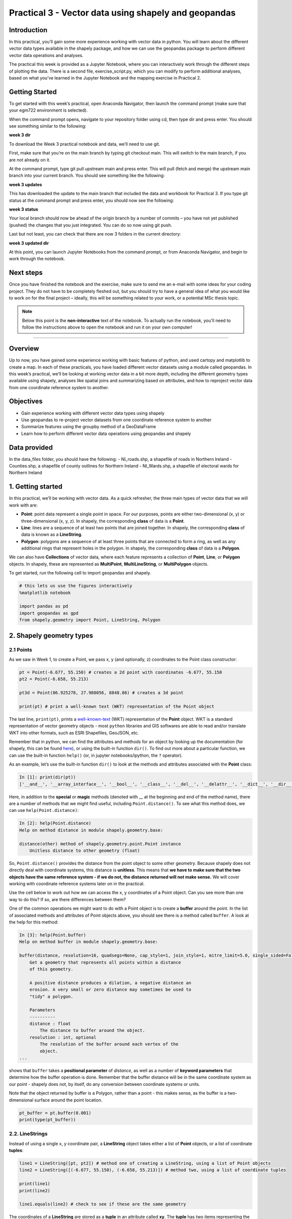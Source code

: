 Practical 3 - Vector data using shapely and geopandas
==================================================================

Introduction
------------

In this practical, you’ll gain some more experience working with vector data in python. You will learn about the different vector
data types available in the shapely package, and how we can use the geopandas package to perform different vector data
operations and analyses.

The practical this week is provided as a Jupyter Notebook, where you can interactively work through the different steps of
plotting the data. There is a second file, exercise_script.py, which you can modify to perform additional analyses, based on what
you’ve learned in the Jupyter Notebook and the mapping exercise in Practical 2.

Getting Started
---------------

To get started with this week’s practical, open Anaconda Navigator, then launch the command prompt (make sure that your
egm722 environment is selected).

When the command prompt opens, navigate to your repository folder using cd, then type dir and press enter. You should see
something similar to the following:

**week 3 dir**

To download the Week 3 practical notebook and data, we’ll need to use git.

First, make sure that you’re on the main branch by typing git checkout main. This will switch to the main branch, if you are not
already on it.

At the command prompt, type git pull upstream main and press enter. This will pull (fetch and merge) the upstream main
branch into your current branch. You should see something like the following:

**week 3 updates**

This has downloaded the update to the main branch that included the data and workbook for Practical 3. If you type git status at
the command prompt and press enter, you should now see the following:

**week 3 status**

Your local branch should now be ahead of the origin branch by a number of commits – you have not yet published (pushed) the
changes that you just integrated. You can do so now using git push.

Last but not least, you can check that there are now 3 folders in the current directory:

**week 3 updated dir**

At this point, you can launch Jupyter Notebooks from the command prompt, or from Anaconda Navigator, and begin to work
through the notebook.

Next steps
----------

Once you have finished the notebook and the exercise, make sure to send me an e-mail with some
ideas for your coding project. They do not have to be completely fleshed out, but you should try to have a general idea of what
you would like to work on for the final project – ideally, this will be something related to your work, or a potential MSc thesis
topic.

.. note::
    
    Below this point is the **non-interactive** text of the notebook. To actually run the notebook, you'll need to follow the instructions
    above to open the notebook and run it on your own computer!

....

Overview
--------

Up to now, you have gained some experience working with basic features
of python, and used cartopy and matplotlib to create a map. In each of
these practicals, you have loaded different vector datasets using a
module called geopandas. In this week’s practical, we’ll be looking at
working vector data in a bit more depth, including the different
geometry types available using shapely, analyses like spatial joins and
summarizing based on attributes, and how to reproject vector data from
one coordinate reference system to another.

Objectives
----------

-  Gain experience working with different vector data types using
   shapely
-  Use geopandas to re-project vector datasets from one coordinate
   reference system to another
-  Summarize features using the groupby method of a GeoDataFrame
-  Learn how to perform different vector data operations using geopandas
   and shapely

Data provided
-------------

In the data_files folder, you should have the following: - NI_roads.shp,
a shapefile of roads in Northern Ireland - Counties.shp, a shapefile of
county outlines for Northern Ireland - NI_Wards.shp, a shapefile of
electoral wards for Northern Ireland

1. Getting started
------------------

In this practical, we’ll be working with vector data. As a quick
refresher, the three main types of vector data that we will work with
are:

-  **Point**: point data represent a single point in space. For our
   purposes, points are either two-dimensional (x, y) or
   three-dimensional (x, y, z). In shapely, the corresponding **class**
   of data is a **Point**.
-  **Line**: lines are a sequence of at least two points that are joined
   together. In shapely, the corresponding **class** of data is known as
   a **LineString**.
-  **Polygon**: polygons are a sequence of at least three points that
   are connected to form a ring, as well as any additional rings that
   represent holes in the polygon. In shapely, the corresponding
   **class** of data is a **Polygon**.

We can also have **Collections** of vector data, where each feature
represents a collection of **Point**, **Line**, or **Polygon** objects.
In shapely, these are represented as **MultiPoint**,
**MultiLineString**, or **MultiPolygon** objects.

To get started, run the following cell to import geopandas and shapely.

.. code:: ipython3

    # this lets us use the figures interactively
    %matplotlib notebook
    
    import pandas as pd
    import geopandas as gpd
    from shapely.geometry import Point, LineString, Polygon

2. Shapely geometry types
-------------------------

2.1 Points
~~~~~~~~~~

As we saw in Week 1, to create a Point, we pass x, y (and optionally, z)
coordinates to the Point class constructor:

.. code:: ipython3

    pt = Point(-6.677, 55.150) # creates a 2d point with coordinates -6.677, 55.150
    pt2 = Point(-6.658, 55.213)
    
    pt3d = Point(86.925278, 27.988056, 8848.86) # creates a 3d point
    
    print(pt) # print a well-known text (WKT) representation of the Point object

The last line, ``print(pt)``, prints a
`well-known-text <https://en.wikipedia.org/wiki/Well-known_text_representation_of_geometry>`__
(WKT) representation of the **Point** object. WKT is a standard
representation of vector geometry objects - most ``python`` libraries
and GIS softwares are able to read and/or translate WKT into other
formats, such as ESRI Shapefiles, GeoJSON, etc.

Remember that in python, we can find the attributes and methods for an
object by looking up the documentation (for shapely, this can be found
`here <https://shapely.readthedocs.io/en/stable/manual.html>`__), or
using the built-in function ``dir()``. To find out more about a
particular function, we can use the built-in function ``help()`` (or, in
jupyter notebooks/ipython, the ``?`` operator).

As an example, let’s use the built-in function ``dir()`` to look at the
methods and attributes associated with the **Point** class:

.. code:: python

   In [1]: print(dir(pt))
   ['__and__', '__array_interface__', '__bool__', '__class__', '__del__', '__delattr__', '__dict__', '__dir__', '__doc__', '__eq__', '__format__', '__ge__', '__geo_interface__', '__geom__', '__getattribute__', '__gt__', '__hash__', '__init__', '__init_subclass__', '__le__', '__lt__', '__module__', '__ne__', '__new__', '__nonzero__', '__or__', '__p__', '__reduce__', '__reduce_ex__', '__repr__', '__setattr__', '__setstate__', '__sizeof__', '__str__', '__sub__', '__subclasshook__', '__weakref__', '__xor__', '_crs', '_ctypes_data', '_geom', '_get_coords', '_is_empty', '_lgeos', '_ndim', '_other_owned', '_repr_svg_', '_set_coords', 'almost_equals', 'area', 'array_interface', 'array_interface_base', 'boundary', 'bounds', 'buffer', 'centroid', 'contains', 'convex_hull', 'coords', 'covers', 'crosses', 'ctypes', 'difference', 'disjoint', 'distance', 'empty', 'envelope', 'equals', 'equals_exact', 'geom_type', 'geometryType', 'has_z', 'hausdorff_distance', 'impl', 'interpolate', 'intersection', 'intersects', 'is_closed', 'is_empty', 'is_ring', 'is_simple', 'is_valid', 'length', 'minimum_clearance', 'minimum_rotated_rectangle', 'overlaps', 'project', 'relate', 'relate_pattern', 'representative_point', 'simplify', 'svg', 'symmetric_difference', 'to_wkb', 'to_wkt', 'touches', 'type', 'union', 'within', 'wkb', 'wkb_hex', 'wkt', 'x', 'xy', 'y', 'z']

Here, in addition to the **special** or **magic** methods (denoted with
\_\_ at the beginning and end of the method name), there are a number of
methods that we might find useful, including ``Point.distance()``. To
see what this method does, we can use ``help(Point.distance)``:

.. code:: python

   In [2]: help(Point.distance)
   Help on method distance in module shapely.geometry.base:

   distance(other) method of shapely.geometry.point.Point instance
       Unitless distance to other geometry (float)

So, ``Point.distance()`` provides the distance from the point object to
some other geometry. Because shapely does not directly deal with
coordinate systems, this distance is **unitless**. This means that **we
have to make sure that the two objects have the same reference system -
if we do not, the distance returned will not make sense.** We will cover
working with coordinate reference systems later on in the practical.

Use the cell below to work out how we can access the x, y coordinates of
a Point object. Can you see more than one way to do this? If so, are
there differences between them?


One of the common operations we might want to do with a Point object is
to create a **buffer** around the point. In the list of associated
methods and attributes of Point objects above, you should see there is a
method called ``buffer``. A look at the help for this method:

.. code:: python

   In [3]: help(Point.buffer)
   Help on method buffer in module shapely.geometry.base:

   buffer(distance, resolution=16, quadsegs=None, cap_style=1, join_style=1, mitre_limit=5.0, single_sided=False) method of shapely.geometry.point.Point instance
       Get a geometry that represents all points within a distance
       of this geometry.
       
       A positive distance produces a dilation, a negative distance an
       erosion. A very small or zero distance may sometimes be used to
       "tidy" a polygon.
       
       Parameters
       ----------
       distance : float
           The distance to buffer around the object.
       resolution : int, optional
           The resolution of the buffer around each vertex of the
           object.
   ...

shows that ``buffer`` takes a **positional parameter** of *distance*, as
well as a number of **keyword parameters** that determine how the buffer
operation is done. Remember that the buffer distance will be in the same
coordinate system as our point - shapely does not, by itself, do any
conversion between coordinate systems or units.

Note that the object returned by buffer is a Polygon, rather than a
point - this makes sense, as the buffer is a two-dimensional surface
around the point location.

.. code:: ipython3

    pt_buffer = pt.buffer(0.001)
    print(type(pt_buffer))

2.2. LineStrings
~~~~~~~~~~~~~~~~

Instead of using a single x, y coordinate pair, a **LineString** object
takes either a list of **Point** objects, or a list of coordinate
**tuples**:

.. code:: ipython3

    line1 = LineString([pt, pt2]) # method one of creating a LineString, using a list of Point objects
    line2 = LineString([(-6.677, 55.150), (-6.658, 55.213)]) # method two, using a list of coordinate tuples
    
    print(line1)
    print(line2)
    
    line1.equals(line2) # check to see if these are the same geometry

The coordinates of a **LineString** are stored as a **tuple** in an
attribute called **xy**. The **tuple** has two items representing the X
and Y coordinate values. If we want the x and y coordinates as separate
variables, we can access them using their respective indices:

.. code:: python

   In [4]: x = line1.xy[0]
   In [5]: y = line1.xy[1]

We can also combine this using **tuple assignment**, or **unpacking**,
which assigns values from a **tuple** on the right-hand side of the
assignment to a comma-separated grouping of variables on the left-hand
side:

.. code:: ipython3

    x, y = line1.xy
    
    print(x)
    print(y)

**LineString** objects have a number of the same methods that **Point**
objects do, including ``buffer`` and ``distance``. **LineString**
objects also have a ``length`` (just like with distance, it is
**unitless**):

.. code:: ipython3

    print(line1.length)

We can also find the ``centroid`` (center) of the **LineString**:

.. code:: ipython3

    center = line1.centroid # get the centerpoint of the line
    print(line1.centroid)

The last two methods of **LineString** objects that we will explore for
now are ``project`` and ``interpolate``:

.. code:: python

   In [6]: help(LineString.project)
   Help on function project in module shapely.geometry.base:

   project(self, other, normalized=False)
       Returns the distance along this geometry to a point nearest the
       specified point
       
       If the normalized arg is True, return the distance normalized to the
       length of the linear geometry.

So ``project`` returns the distance along the **LineString** that comes
closest to the **Point** (or other object). ``interpolate``, on the
other hand, does something a bit different:

.. code:: python

   In [7]: help(LineString.interpolate)
   Help on function interpolate in module shapely.geometry.base:

   interpolate(self, distance, normalized=False)
       Return a point at the specified distance along a linear geometry
       
       Negative length values are taken as measured in the reverse
       direction from the end of the geometry. Out-of-range index
       values are handled by clamping them to the valid range of values.
       If the normalized arg is True, the distance will be interpreted as a
       fraction of the geometry's length.

it returns the point along the line at a specified distance; the
distance can be in the units of the **LineString**\ ’s coordinates
(``normalized=False``), or it can be as a fraction of the total length
of the **LineString** (``normalized=True``).

.. code:: ipython3

    line1.project(center) / line1.length # check to see how far along the line our centerpoint is
    
    print(center)
    print(line1.interpolate(0.5, normalized=True))

2.3. Polygons
~~~~~~~~~~~~~

The last basic geometry type we will look at in this practical are
**Polygon** objects. Similar to **LineString** objects, we can create a
**Polygon** object using a list of coordinate pairs, or a list of
**Point** objects:

.. code:: ipython3

    poly1 = Polygon([(-6.677, 55.150), (-6.658, 55.213), (-6.722, 55.189)])
    poly2 = Polygon([pt, pt2, Point(-6.722, 55.189)])
    
    print(poly1) # print a well
    print(poly2)
    print(poly1.equals(poly2))

Note that even though we only passed three **Point** objects (or
coordinate pairs) to the **Polygon** constructor, the **Polygon** has
four vertices, with the first and last vertex being the same - this is
because the **Polygon** exterior is *closed*. Note also the double
parentheses - this is because a **Polygon** potentially has two sets of
coordinates - the *Shell*, or *exterior*, and *holes*, or *interiors*.
To create a **Polygon** with a hole in it, we would need to pass a list
of coordinates that describe the *holes*:

.. code:: ipython3

    polygon_with_hole = Polygon(shell=[(-6.677, 55.150), (-6.658, 55.213), (-6.722, 55.189)],
                                holes=[[(-6.684, 55.168), (-6.704, 55.187), (-6.672, 55.196)]]) # note the double brackets
    
    print(polygon_with_hole)

Note the double brackets in the ``holes`` keyword argument - this is
necessary, because ``holes`` is expecting a sequence of coordinate
sequences that describe the *holes* - effectively, a list of **Polygon**
shells.

Accessing the coordinates of a **Polygon** object is a little more
complicated than it is for **Point** and **LineString** objects - this
is because **Polygon** objects have two sets of coordinates, the
exterior (*shell*) and interior (*holes*). But, the ``exterior``
attribute of the **Polygon** is just a **LinearRing** (a special case of
**LineString** where the first and last coordinates are the same), and
the ``interiors`` attribute is an **InteriorRingSequence** (basically, a
collection of **LinearRings** that have to obey `additional
rules <https://shapely.readthedocs.io/en/stable/manual.html#polygons>`__):

.. code:: ipython3

    print(polygon_with_hole.exterior) # this is a single LinearRing
    for lr in polygon_with_hole.interiors: # this is potentially multiple LinearRing objects
        print(lr)

**Polygon** objects have nonzero ``area`` and non-zero ``length``
(perimeter) - as with the equivalent attributes for **Point** and
**LineString** objects, these are **unitless**. **Polygon** objects also
have a ``centroid``, and we can bound the geometry using *either* the
minimum bounding box parallel to the coordinate axes (``envelope``), or
a rotated minimum bounding box (``minimum_rotated_rectangle``):

.. code:: ipython3

    print('perimeter: ', poly1.length) # print the perimeter
    print('area: ', poly1.area) # print the area
    print('centroid: ', poly1.centroid) # get the centerpoint of the rectangle
    print('bounding coordinates: ', poly1.bounds) # get the minimum x, minimum y, maximum x, maximum y coordinates
    print('bounding box: ', poly1.envelope) # get the minimum bounding rectangle of the polygon, parallel to the coordinate axes
    print('rotated bounding box: ', poly1.minimum_rotated_rectangle) # get the smallest possible rectangle that covers the polygon

There are a number of additional methods that we will cover more as we
continue through the practicals - for now, this should be enough to give
an idea for how these geometry objects work.

2.4 Interactions between geometry objects
~~~~~~~~~~~~~~~~~~~~~~~~~~~~~~~~~~~~~~~~~

``shapely`` also provides a number of methods that we can use to check
the spatial relationship between different objects. For example, the
following code shows how we can use the ``contains``
`method <https://shapely.readthedocs.io/en/stable/manual.html#object.contains>`__
of a shapely geometry object to see whether a **Point** (or other
geometry) is located fully within the object:

.. code:: ipython3

    poly = Polygon([(0, 0), (2, 0), (2, 3), (0, 3)])
    pt1 = Point(0, -0.1)
    pt2 = Point(1, 1)
    
    print(poly.contains(pt1))
    print(poly.contains(pt2))

We can also check to see whether two geometry objects
`intersect <https://shapely.readthedocs.io/en/stable/manual.html#object.intersects>`__
using the ``intersects`` method. To actually get the intersection of the
two geometries, we use the ``intersection`` method, which returns the
geometry of the intersection (whether this is a **Point**, a
**LineString**, a **Polygon**, or a mixed collection of geometries
depends on the geometries and how they intersect):

.. code:: ipython3

    line1 = LineString([(0, 0), (1, 1)])
    line2 = LineString([(0, 1), (1, 0)])
    
    print(line1.intersects(line2)) # intersects() returns True if the geometries touch/intersect/overlap, False otherwise
    print(line1.intersects(poly))
    print(line1.intersection(line2)) # if the geometries intersect, this will be the Point(s) of intersection

There are a number of other methods provided by ``shapely`` that we can
use to determine the relationship between geometry objects, including
``touches``, ``within``, and ``overlaps``. Have a look at the full list
from the `shapely user
manual <https://shapely.readthedocs.io/en/stable/manual.html>`__ to see
the rest.

3. geopandas GeoDataFrames
--------------------------

We have used geopandas in the past two practicals to read provided
shapefiles and work with the data they contain - in Practical 1, we
translated a comma-separated variable (CSV) file into a shapefile, and
in Practical 2, we read shapefile data and plotted it on a map using
``cartopy``.

This week, we will extend this introduction to look at how we can use
geopandas to do various GIS analyses, such as spatial joins and clipping
operations, as well as projecting from one coordinate reference system
to another.

To begin, load the **NI_roads** dataset from the **data_files** folder
and print the **header** (first 5 lines of the **GeoDataFrame**):

.. code:: ipython3

    roads = gpd.read_file('data_files/NI_roads.shp')
    print(roads.head())

So this dataset has three columns: **SURVEY**, **Road_class**, and
**geometry**. Note that each of the geometries is a **LineString**
object, which means…

3.1 Coordinate reference systems using PROJ
~~~~~~~~~~~~~~~~~~~~~~~~~~~~~~~~~~~~~~~~~~~

To start with, let’s see if we can figure out how many kilometers of
motorway are represented in the dataset - i.e., the sum of the length of
all of the **LineString** objects that have the attribute *MOTORWAY*.
First, Let’s check what the coordinate reference system (CRS) of our
**GeoDataFrame** is, using the ``crs`` attribute:

.. code:: ipython3

    roads.crs

So this dataset has a *Geographic* coordinate reference system,
**EPSG:4326**. EPSG codes (originally organized by the European
Petroleum Survey Group) are a common way of working with coordinate
reference systems. Each CRS in the `EPSG
registry <https://epsg.org/home.html>`__ has a unique code and standard
well-known text representation.

The ``crs`` attribute of the **GeoDataFrame** is actually a
**pyproj.CRS** object.
`pyproj <https://pyproj4.github.io/pyproj/stable/>`__ is a python
interface to the `PROJ <https://proj.org/>`__ library, which is a
software for transforming geospatial coordinates from one CRS to
another.

Each **pyproj.CRS** object provides a number of methods for converting
to different formats, including well-known text, EPSG codes, JavaScript
Object Notation (JSON), and PROJ string (i.e.,
``'+proj=longlat +datum=WGS84 +no_defs +type=crs'``).

Because this is a *Geographic* CRS, the length information provided by
``LineString.length`` will also be in geographic units, which doesn’t
really make sense for us - we first have to convert the **GeoDataFrame**
to a different CRS. To do this, we can use the method ``to_crs``:
::

   In [8]: help(roads.to_crs)
   Help on method to_crs in module geopandas.geodataframe:

   to_crs(crs=None, epsg=None, inplace=False) method of geopandas.geodataframe.GeoDataFrame instance
       Transform geometries to a new coordinate reference system.
       
       Transform all geometries in an active geometry column to a different coordinate
       reference system.  The ``crs`` attribute on the current GeoSeries must
       be set.  Either ``crs`` or ``epsg`` may be specified for output.
       
       This method will transform all points in all objects. It has no notion
       or projecting entire geometries.  All segments joining points are
       assumed to be lines in the current projection, not geodesics. Objects
       crossing the dateline (or other projection boundary) will have
       undesirable behavior.

So, to transform the **GeoDataFrame** to a different CRS, we have to
provide either a CRS or an EPSG code. We can also choose to do this in
place (``inplace=True``), or assign the output to a new **GeoDataFrame**
object (``inplace=False``). Let’s transform the **GeoDataFrame** to
Irish Transverse Mercator, and assign the output to a new variable,
**roads_itm**.

Using the search function on the\ `EPSG
registry <https://epsg.org/search/by-name>`__\ , or using an internet
search, look up the EPSG code for the Irish Transverse Mercator CRS and
enter it in the method call below:

.. code:: ipython3

    roads_itm = roads.to_crs(epsg=)
    
    print(roads_itm.head())

Note that only the **geometry** column has changed - instead of
geographic coordinates (e.g., (-6.21243, 54.48706)), the points in each
**LineString** should be in a projected CRS (e.g., (715821.764,
861315.722)). Now, when we access the ``length`` attributes of our
**LineString** objects, the units will be in meters (the same units as
our CRS).

3.2 Summarizing data using geopandas
~~~~~~~~~~~~~~~~~~~~~~~~~~~~~~~~~~~~

So that’s the first part of our problem solved - our coordinates are in
meters, and the lengths will be as well. The next step is to select all
of the features that correspond to Motorways and sum the lengths. We saw
an example of this in Practical 1 - we can slice the **GeoDataFrame** by
returning all of the rows where ``'Road_class' == 'MOTORWAY'``:

.. code:: ipython3

    roads_itm[roads_itm['Road_class'] == 'MOTORWAY']

But first, we might want to add a column to our **GeoDataFrame** that
contains the ``length`` of each of the features. To do this, we can
*iterate* over the rows of the **GeoDataFrame** using the ``iterrows``
method:
::

   In [9]: help(roads_itm.iterrows)
   Iterate over DataFrame rows as (index, Series) pairs.

   Yields
   ------
   index : label or tuple of label
       The index of the row. A tuple for a `MultiIndex`.
   data : Series
       The data of the row as a Series.
   ...

Because ``iterrows`` returns an (index, Series) pair at each step, we
use **tuple assignment** in our ``for`` loop. This gives us two
variables, ``i`` and ``row``, which we can use in the ``for`` loop.
``i`` corresponds to the ``index`` of the ``row``, while ``row``
corresponds to the actual data of the ``row``, with each of the columns
that the full **GeoDataFrame** has.

We can access each column in the same way that we do for the full
**GeoDataFrame** - either ``row[column]`` or ``row.column``. We can
assign a new column in the original **GeoDataFrame** using the ``.loc``
`property <https://pandas.pydata.org/pandas-docs/stable/reference/api/pandas.DataFrame.loc.html>`__,
which uses either a *label* or a **Boolean array** to index the
**GeoDataFrame**. So the line below,

.. code:: python

   roads_itm.loc[i, 'Length'] = row['geometry'].length

assigns the ``length`` property of the row’s geometry to a new column,
**Length**, at the corresponding index. Putting it all together, it
looks like this:

.. code:: ipython3

    for i, row in roads_itm.iterrows(): # iterate over each row in the GeoDataFrame
        roads_itm.loc[i, 'Length'] = row['geometry'].length # assign the row's geometry length to a new column, Length
        
    print(roads_itm.head()) # print the updated GeoDataFrame to see the changes

Finally, we can subset our **GeoDataFrame** to select only *MOTORWAY*
features, and sum their length:

.. code:: ipython3

    sum_roads = roads_itm['Length'].sum()
    sum_motorway = roads_itm[roads_itm['Road_class'] == 'MOTORWAY']['Length'].sum()
    print('{:.2f} total m of roads'.format(sum_roads))
    print('{:.2f} total m of motorway'.format(sum_motorway))

In the cell above, look at the ``print`` function argument:

.. code:: python

   print('{:.2f} total m of motorway'.format(sum_motorway))

Here, we use the ``format`` `string
method <https://docs.python.org/3.8/library/string.html#format-string-syntax>`__
and curly braces ({ }) to insert the value of our ``sum_motorway``
variable. Note that within the curly braces, there is a *format
specification* - rather than printing the string in an unformatted way
(which would contain a lot of extra decimal places), we can tell the
``format`` method to clean up the output using ``:`` and a `format
specification <https://docs.python.org/3.8/library/string.html#formatspec>`__.
In this case, ``.2f`` tells the ``format`` method format the number to
have 2 places after the decimal.

Let’s say now that we want to find the sum of all of the different road
classes in our dataset. We could, of course, repeat the exercise above
for each of the different values of *Road_class*. But, **pandas** (and
by extension, **geopandas**) provide a nicer way to summarize data based
on certain properties: the ``groupby``
`method <https://pandas.pydata.org/pandas-docs/stable/reference/api/pandas.DataFrame.groupby.html>`__.
The ``groupby`` method returns an object that contains information about
the groups; to see different properties, we can call methods like
``mean``, ``median``, ``sum``, etc.

If we want to summarize our dataset by *Road_class* and find the ``sum``
of the *Length* of each group, then, it would like this:

.. code:: ipython3

    roads_itm.groupby(['Road_class'])['Length'].sum() / 1000 # convert to km

The ``groupby`` method returns a **GeoDataFrame**, which we can then
index to return a single column, *Length*. As this is a numeric column,
we can also use arithmetic on it to divide by a conversion factor. The
``groupby`` method is a very useful way to quickly summarize a
**DataFrame** (or a **GeoDataFrame** - remember that this is a **child**
class of **DataFrame**).

4. Spatial data operations using geopandas and shapely
------------------------------------------------------

Oftentimes in GIS analysis, we want to summarize our data spatially, as
well as thematically. In this section, we will be looking at two
examples of this kind of analysis: first, using a `spatial
join <https://gisgeography.com/spatial-join/>`__, and second, using a
clipping operation.

The cell below will load the Counties shapefile in **data_files** and
test whether the CRS of the ``counties`` **GeoDataFrame** is the same as
the CRS of the ``roads_itm`` **GeoDataFrame**. Remember that the
**shapely** geometry objects in the **GeoDataFrame** don’t have any
inherent information about the CRS of the object. So, in order to
perform operations like a spatial join, we have to first ensure that the
two **GeoDataFrame** objects have the same CRS.

If, when you first load the shapefile, the test below returns False,
write a line of code that will ensure that the test returns True.

.. code:: ipython3

    counties = gpd.read_file('data_files/Counties.shp') # load the Counties shapefile
    # your line of code might go here.
    print(counties.crs == roads_itm.crs) # test if the crs is the same for roads_itm and counties.

Now that the two **GeoDataFrame** objects have the same CRS, we can
proceed with the spatial join using ``gpd.sjoin``:

.. code:: ipython3

    join = gpd.sjoin(counties, roads_itm, how='inner', lsuffix='left', rsuffix='right') # perform the spatial join
    join # show the joined table

Now, we can see that our table has additional columns - we have the
unnamed *index*, *COUNTY_ID*, *CountyName*, *Area_SqKM*, *OBJECTID*, and
*geometry* from the ``counties`` **GeoDataFrame**, and *index_right*
(because it has the same name as *index* in the left **GeoDataFrame**),
*SURVEY*, *Road_class*, and *Length* from the ``roads_itm``
**GeoDataFrame**.

Like we did with ``roads_itm``, we can again summarize our
**GeoDataFrame** using ``groupby``; this time, we’ll use the
*CountyName* property to see the total length of roads by each county,
and by *Road_class*:

.. code:: ipython3

    join_total = join['Length'].sum() # find the total length of roads in the join GeoDataFrame
    print(join.groupby(['CountyName', 'Road_class'])['Length'].sum() / 1000) # summarize the road lengths by CountyName, Road_class
    
    print(sum_roads / join_total) # check that the total length of roads is the same between both GeoDataFrames; this should be 1.

We can see that the total length of roads is **not** the same in both
**GeoDataFrame** objects - our ``join`` **GeoDataFrame** has somehow
increased the length of roads.

In reality, what has happened here is that we have double-counted any
road feature that is located in multiple counties - you can also see
this by comparing the total number of objects in the ``join``
**GeoDataFrame** and the ``roads_itm`` **GeoDataFrame**. Obviously, we
don’t want to double-count roads - to get around this, we can use the
``gpd.clip`` method to clip ``roads_itm`` to each of the county
boundaries in the ``counties`` **GeoDataFrame**:
::

   In [10]: help(gpd.clip)
   Help on function clip in module geopandas.tools.clip:

   clip(gdf, mask, keep_geom_type=False)
       Clip points, lines, or polygon geometries to the mask extent.
       
       Both layers must be in the same Coordinate Reference System (CRS).
       The `gdf` will be clipped to the full extent of the clip object.
       
       If there are multiple polygons in mask, data from `gdf` will be
       clipped to the total boundary of all polygons in mask.
   ...

But, we have to do this for each of the boundaries - ``gpd.clip`` will
take the total boundary for the **GeoDataFrame** if there are multiple
**Polygon** objects. Using a ``for`` loop to loop over the ``counties``
**GeoDataFrame**, we can clip ``roads_itm`` to each county, and combine
the results in another **GeoDataFrame**:

.. code:: ipython3

    clipped = [] # initialize an empty list
    for county in counties['CountyName'].unique():
        tmp_clip = gpd.clip(roads_itm, counties[counties['CountyName'] == county]) # clip the roads by county border
        for i, row in tmp_clip.iterrows():
            tmp_clip.loc[i, 'Length'] = row['geometry'].length # we have to update the length for any clipped roads
            tmp_clip.loc[i, 'CountyName'] = county # set the county name for each road feature    
        clipped.append(tmp_clip) # add the clipped GeoDataFrame to the 
    
    # pandas has a function, concat, which will combine (concatenate) a list of DataFrames (or GeoDataFrames)
    # we can then create a GeoDataFrame from the combined DataFrame, as the combined DataFrame will have a geometry column.
    clipped_gdf = gpd.GeoDataFrame(pd.concat(clipped))
    clip_total = clipped_gdf['Length'].sum()
    
    sum_roads / clip_total # check that the total length of roads is the same between both GeoDataFrames; this should be close to 1.

So we don’t have perfect overlap, but this has more to do with the fact
that there isn’t perfect overlap between the ``counties`` boundary and
the ``roads`` features - there are a good number of places where the
roads extend beyond the boundary. To fix this, we could first clip
``roads_itm`` to the entire ``counties`` **GeoDataFrame**, which would
eliminate these extraneous stretches of road. For now, though, agrement
to within .01% is acceptable for our purposes - much better than the
1.5% disagreement from the spatial join alone.

To wrap up, write a line or two of code in the cell below that will
summarize the ``clipped_gdf`` GeoDataFrame by county and road type.
Which county has the most Motorways? The most roads in total?

.. code:: ipython3

    # your code goes here!

5. Exercise and next steps
--------------------------

Now that you’ve gained some experience working with ``shapely`` geometry
objects and ``geopandas`` **GeoDataFrame** objects, have a look at
**exercise_script.py** in this folder. Using the topics covered in the
Week 2 practical and this practical, modify this script to do the
following: 1. Load the counties and ward data 2. Using a spatial join,
summarize the total population by county. What county has the highest
population? What about the lowest? 3. Create a map like the one below to
show population information by census area, with the county boundaries
plotted overtop of the chloropleth map.

.. image:: ../../../img/egm722/week3/sample_map.png

Additional exercise questions
~~~~~~~~~~~~~~~~~~~~~~~~~~~~~

1. Are there any Wards that are located in more than one county? If so,
   how many, and what is the total population of these Wards?
2. What Ward has the highest population? What about the lowest
   population?
3. Repeat the exercise above using **exercise_script.py**, but this time
   use the population density (in number of residents per square km).
